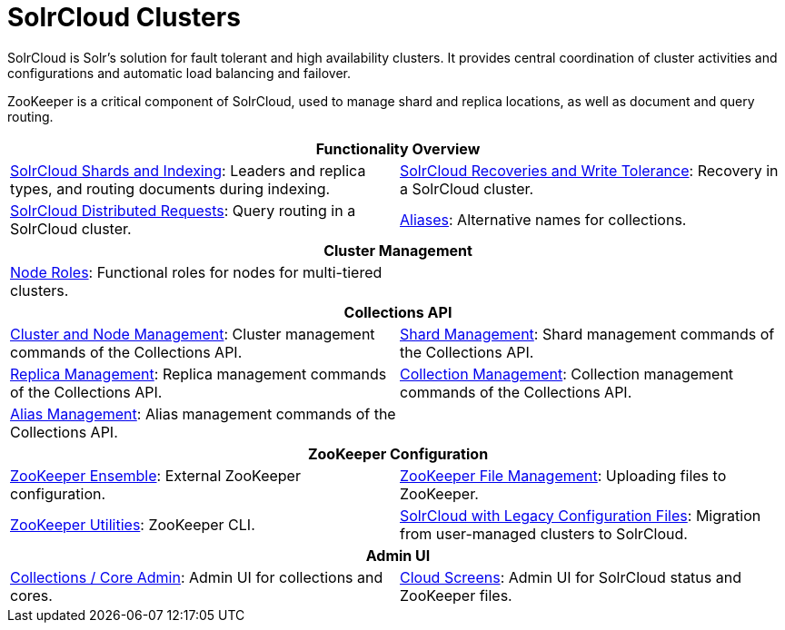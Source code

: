 = SolrCloud Clusters
:page-children: solrcloud-shards-indexing, \
    solrcloud-recoveries-and-write-tolerance, \
    solrcloud-distributed-requests, \
    aliases, \
    node-roles, \
    cluster-node-management, \
    shard-management, \
    replica-management, \
    collection-management, \
    alias-management, \
    zookeeper-ensemble, \
    zookeeper-file-management, \
    zookeeper-utilities, \
    solrcloud-with-legacy-configuration-files, \
    collections-core-admin, \
    cloud-screens
// Licensed to the Apache Software Foundation (ASF) under one
// or more contributor license agreements.  See the NOTICE file
// distributed with this work for additional information
// regarding copyright ownership.  The ASF licenses this file
// to you under the Apache License, Version 2.0 (the
// "License"); you may not use this file except in compliance
// with the License.  You may obtain a copy of the License at
//
//   http://www.apache.org/licenses/LICENSE-2.0
//
// Unless required by applicable law or agreed to in writing,
// software distributed under the License is distributed on an
// "AS IS" BASIS, WITHOUT WARRANTIES OR CONDITIONS OF ANY
// KIND, either express or implied.  See the License for the
// specific language governing permissions and limitations
// under the License.

[.lead]
SolrCloud is Solr's solution for fault tolerant and high availability clusters.
It provides central coordination of cluster activities and configurations and automatic load balancing and failover.

ZooKeeper is a critical component of SolrCloud, used to manage shard and replica locations, as well as document and query routing.

****
// This tags the below list so it can be used in the parent page section list
// tag::solrcloud-sections[]
[cols="1,1",frame=none,grid=none,stripes=none]
|===
2+^h| Functionality Overview
| <<solrcloud-shards-indexing.adoc#,SolrCloud Shards and Indexing>>: Leaders and replica types, and routing documents during indexing.
| <<solrcloud-recoveries-and-write-tolerance.adoc#,SolrCloud Recoveries and Write Tolerance>>: Recovery in a SolrCloud cluster.
| <<solrcloud-distributed-requests.adoc#,SolrCloud Distributed Requests>>: Query routing in a SolrCloud cluster.
| <<aliases.adoc#,Aliases>>: Alternative names for collections.
2+^h| Cluster Management
| <<node-roles.adoc#,Node Roles>>: Functional roles for nodes for multi-tiered clusters.
|
2+^h| Collections API
|<<cluster-node-management.adoc#,Cluster and Node Management>>: Cluster management commands of the Collections API.
| <<shard-management.adoc#,Shard Management>>: Shard management commands of the Collections API.
| <<replica-management.adoc#,Replica Management>>: Replica management commands of the Collections API.
|<<collection-management.adoc#,Collection Management>>: Collection management commands of the Collections API.
|<<alias-management.adoc#,Alias Management>>: Alias management commands of the Collections API.
|
2+^h| ZooKeeper Configuration
|<<zookeeper-ensemble.adoc#,ZooKeeper Ensemble>>: External ZooKeeper configuration.
| <<zookeeper-file-management.adoc#,ZooKeeper File Management>>: Uploading files to ZooKeeper.
| <<zookeeper-utilities.adoc#,ZooKeeper Utilities>>: ZooKeeper CLI.
| <<solrcloud-with-legacy-configuration-files.adoc#,SolrCloud with Legacy Configuration Files>>: Migration from user-managed clusters to SolrCloud.
2+^h| Admin UI
| <<collections-core-admin.adoc#,Collections / Core Admin>>: Admin UI for collections and cores.
| <<cloud-screens.adoc#,Cloud Screens>>: Admin UI for SolrCloud status and ZooKeeper files.
|===
// end::solrcloud-sections[]
****
